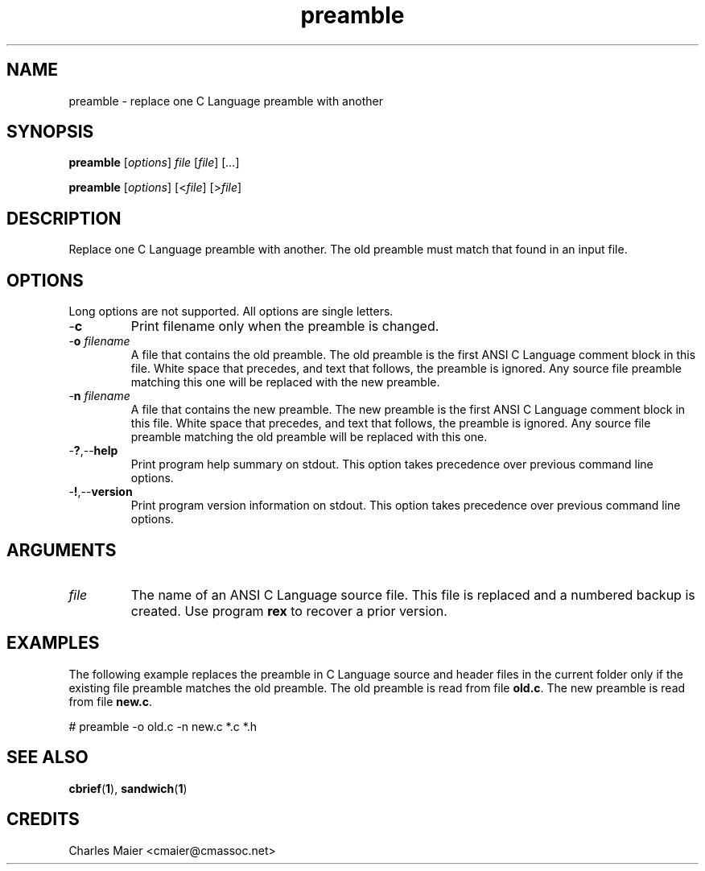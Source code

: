 .TH preamble 1 "August 2013" "cmassoc-tools-1.9.1" "Motley Tools"

.SH NAME
preamble - replace one C Language preamble with another

.SH SYNOPSIS
.BR preamble
.RI [ options ]
.IR file
.RI [ file ] 
.RI [ ... ]

.PP
.BR preamble
.RI [ options ]
.RI [< file ]
.RI [> file ]

.SH DESCRIPTION

.PP
Replace one C Language preamble with another. 
The old preamble must match that found in an input file.

.SH OPTIONS
Long options are not supported.
All options are single letters.

.TP
.RB - c
Print filename only when the preamble is changed.

.TP
-\fBo\fI filename\fR
A file that contains the old preamble.
The old preamble is the first ANSI C Language comment block in this file.
White space that precedes, and text that follows, the preamble is ignored.
Any source file preamble matching this one will be replaced with the new preamble.

.TP
-\fBn\fI filename\fR
A file that contains the new preamble.
The new preamble is the first ANSI C Language comment block in this file.
White space that precedes, and text that follows, the preamble is ignored.
Any source file preamble matching the old preamble will be replaced with this one.

.TP
.RB - ? ,-- help
Print program help summary on stdout.
This option takes precedence over previous command line options.

.TP
.RB - ! ,-- version
Print program version information on stdout.
This option takes precedence over previous command line options.

.SH ARGUMENTS

.TP
.IR file
The name of an ANSI C Language source file.
This file is replaced and a numbered backup is created.
Use program \fBrex\fR to recover a prior version.

.SH EXAMPLES
The following example replaces the preamble in C Language source and header files in the current folder only if the existing file preamble matches the old preamble.
The old preamble is read from file \fBold.c\fR.
The new preamble is read from file \fBnew.c\fR.

.PP
   # preamble -o old.c -n new.c *.c *.h
.SH SEE ALSO
.BR cbrief ( 1 ),
.BR sandwich ( 1 )

.SH CREDITS
 Charles Maier <cmaier@cmassoc.net>

